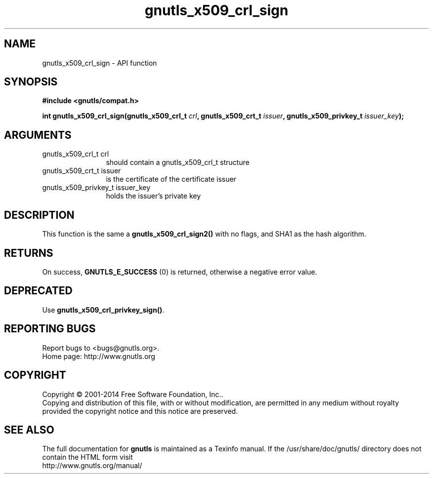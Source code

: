 .\" DO NOT MODIFY THIS FILE!  It was generated by gdoc.
.TH "gnutls_x509_crl_sign" 3 "3.3.4" "gnutls" "gnutls"
.SH NAME
gnutls_x509_crl_sign \- API function
.SH SYNOPSIS
.B #include <gnutls/compat.h>
.sp
.BI "int gnutls_x509_crl_sign(gnutls_x509_crl_t " crl ", gnutls_x509_crt_t " issuer ", gnutls_x509_privkey_t " issuer_key ");"
.SH ARGUMENTS
.IP "gnutls_x509_crl_t crl" 12
should contain a gnutls_x509_crl_t structure
.IP "gnutls_x509_crt_t issuer" 12
is the certificate of the certificate issuer
.IP "gnutls_x509_privkey_t issuer_key" 12
holds the issuer's private key
.SH "DESCRIPTION"
This function is the same a \fBgnutls_x509_crl_sign2()\fP with no flags, and
SHA1 as the hash algorithm.
.SH "RETURNS"
On success, \fBGNUTLS_E_SUCCESS\fP (0) is returned, otherwise a
negative error value.
.SH "DEPRECATED"
Use \fBgnutls_x509_crl_privkey_sign()\fP.
.SH "REPORTING BUGS"
Report bugs to <bugs@gnutls.org>.
.br
Home page: http://www.gnutls.org

.SH COPYRIGHT
Copyright \(co 2001-2014 Free Software Foundation, Inc..
.br
Copying and distribution of this file, with or without modification,
are permitted in any medium without royalty provided the copyright
notice and this notice are preserved.
.SH "SEE ALSO"
The full documentation for
.B gnutls
is maintained as a Texinfo manual.
If the /usr/share/doc/gnutls/
directory does not contain the HTML form visit
.B
.IP http://www.gnutls.org/manual/
.PP
